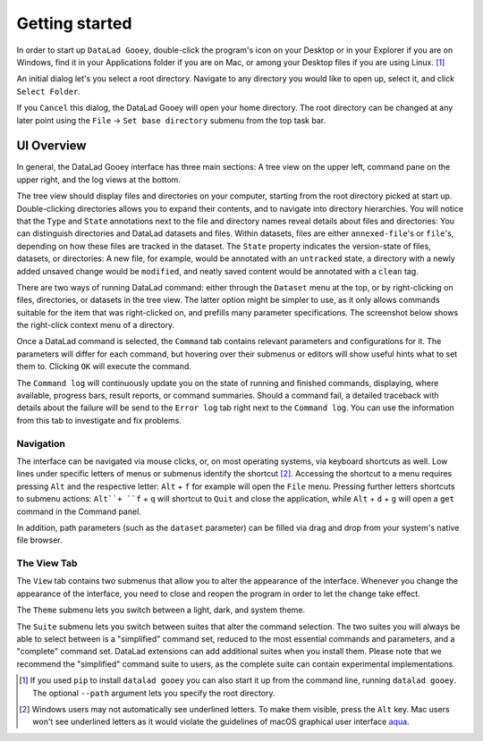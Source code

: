 Getting started
###############

In order to start up ``DataLad Gooey``, double-click the program's icon on your Desktop or in your Explorer if you are on Windows, find it in your Applications folder if you are on Mac, or among your Desktop files if you are using Linux. [#f1]_

An initial dialog let's you select a root directory.
Navigate to any directory you would like to open up, select it, and click ``Select Folder``.

.. image:: _static/start_location_selection.png

If you ``Cancel`` this dialog, the DataLad Gooey will open your home directory.
The root directory can be changed at any later point using the ``File`` -> ``Set base directory`` submenu from the top task bar.

UI Overview
-----------

In general, the DataLad Gooey interface has three main sections: A tree view on the upper left, command pane on the upper right, and the log views at the bottom.

.. image:: _static/gooey_interface.png

The tree view should display files and directories on your computer, starting from the root directory picked at start up.
Double-clicking directories allows you to expand their contents, and to navigate into directory hierarchies.
You will notice that the ``Type`` and ``State`` annotations next to the file and directory names reveal details about files and directories:
You can distinguish directories and DataLad datasets and files.
Within datasets, files are either ``annexed-file``'s or ``file``'s, depending on how these files are tracked in the dataset.
The ``State`` property indicates the version-state of files, datasets, or directories: A new file, for example, would be annotated with an ``untracked`` state, a directory with a newly added unsaved change would be ``modified``, and neatly saved content would be annotated with a ``clean`` tag.


There are two ways of running DataLad command: either through the ``Dataset`` menu at the top, or by right-clicking on files, directories, or datasets in the tree view.
The latter option might be simpler to use, as it only allows commands suitable for the item that was right-clicked on, and prefills many parameter specifications.
The screenshot below shows the right-click context menu of a directory.

.. image:: _static/directory_menu.png


Once a DataLad command is selected, the ``Command`` tab contains relevant parameters and configurations for it.
The parameters will differ for each command, but hovering over their submenus or editors will show useful hints what to set them to.
Clicking ``OK`` will execute the command.

.. image:: _static/command_pane_filled.png

The ``Command log`` will continuously update you on the state of running and finished commands, displaying, where available, progress bars, result reports, or command summaries.
Should a command fail, a detailed traceback with details about the failure will be send to the ``Error log`` tab right next to the ``Command log``.
You can use the information from this tab to investigate and fix problems.

Navigation
^^^^^^^^^^

The interface can be navigated via mouse clicks, or, on most operating systems, via keyboard shortcuts as well.
Low lines under specific letters of menus or submenus identify the shortcut [#f2]_. Accessing the shortcut to a menu requires pressing ``Alt`` and the respective letter: ``Alt`` + ``f`` for example will open the ``File`` menu. Pressing further letters shortcuts to submenu actions: ``Alt``+ ``f`` + ``q`` will shortcut to ``Quit`` and close the application, while ``Alt`` + ``d`` + ``g`` will open a ``get`` command in the Command panel.

In addition, path parameters (such as the ``dataset`` parameter) can be filled via drag and drop from your system's native file browser.

The View Tab
^^^^^^^^^^^^

The ``View`` tab contains two submenus that allow you to alter the appearance of the interface.
Whenever you change the appearance of the interface, you need to close and reopen the program in order to let the change take effect.

The ``Theme`` submenu lets you switch between a light, dark, and system theme.

.. image:: _static/theme_menu.png

The ``Suite`` submenu lets you switch between suites that alter the command selection.
The two suites you will always be able to select between is a "simplified" command set, reduced to the most essential commands and parameters, and a "complete" command set.
DataLad extensions can add additional suites when you install them.
Please note that we recommend the "simplified" command suite to users, as the complete suite can contain experimental implementations.

.. image:: _static/suite_menu.png


.. [#f1] If you used ``pip`` to install ``datalad gooey`` you can also start it up from the command line, running ``datalad gooey``. The optional ``--path`` argument lets you specify the root directory.

.. [#f2] Windows users may not automatically see underlined letters. To make them visible, press the ``Alt`` key. Mac users won't see underlined letters as it would violate the guidelines of macOS graphical user interface `aqua <https://en.wikipedia.org/wiki/Aqua_%28user_interface%29>`_.